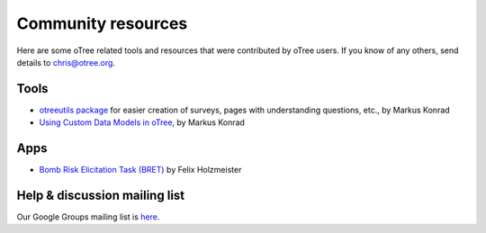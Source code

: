 Community resources
===================

Here are some oTree related tools and resources that were contributed by oTree users.
If you know of any others,
send details to chris@otree.org.

Tools
-----

-   `otreeutils package <https://github.com/WZBSocialScienceCenter/otreeutils>`__
    for easier creation of surveys, pages with understanding questions, etc.,
    by Markus Konrad
-   `Using Custom Data Models in oTree <https://datascience.blog.wzb.eu/2016/10/31/using-custom-data-models-in-otree/>`__,
    by Markus Konrad

Apps
----

-   `Bomb Risk Elicitation Task (BRET) <http://www.sciencedirect.com/science/article/pii/S2214635016300120>`__ by Felix Holzmeister

Help & discussion mailing list
------------------------------

Our Google Groups mailing list is `here <https://groups.google.com/forum/#!forum/otree>`__.
